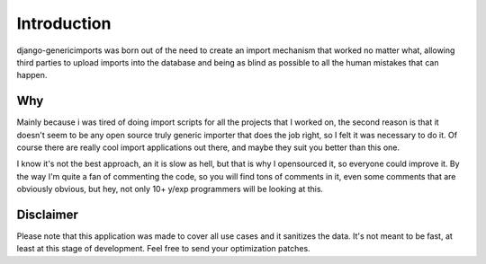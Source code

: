 Introduction
============

django-genericimports was born out of the need to create an import mechanism
that worked no matter what, allowing third parties to upload imports into the
database and being as blind as possible to all the human mistakes that can
happen.

Why
---

Mainly because i was tired of doing import scripts for all the projects that
I worked on, the second reason is that it doesn't seem to be any open source
truly generic importer that does the job right, so I felt it was necessary to
do it. Of course there are really cool import applications out there, and maybe
they suit you better than this one.

I know it's not the best approach, an it is slow as hell, but that is why I
opensourced it, so everyone could improve  it. By the way I'm quite a fan of
commenting the code, so you will find tons of comments in it, even some
comments that are obviously obvious, but hey, not only 10+ y/exp programmers
will be looking at this.

Disclaimer
----------

Please note that this application was made to cover all use cases and it sanitizes the data. It's not meant to be fast, at least at this stage of development. Feel free to send your optimization patches.

